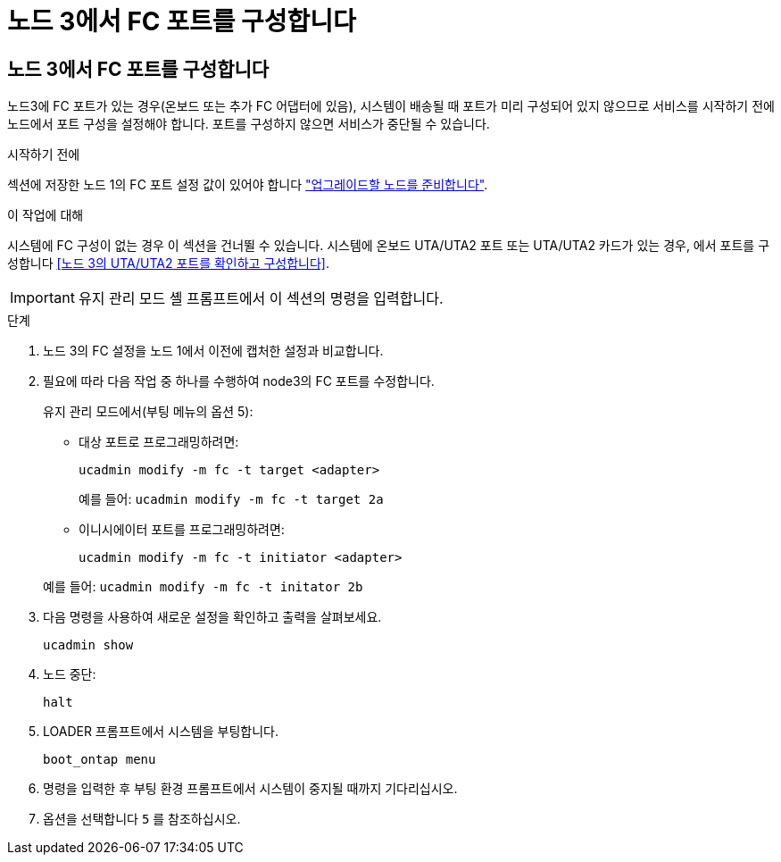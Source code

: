 = 노드 3에서 FC 포트를 구성합니다
:allow-uri-read: 




== 노드 3에서 FC 포트를 구성합니다

노드3에 FC 포트가 있는 경우(온보드 또는 추가 FC 어댑터에 있음), 시스템이 배송될 때 포트가 미리 구성되어 있지 않으므로 서비스를 시작하기 전에 노드에서 포트 구성을 설정해야 합니다.  포트를 구성하지 않으면 서비스가 중단될 수 있습니다.

.시작하기 전에
섹션에 저장한 노드 1의 FC 포트 설정 값이 있어야 합니다 link:prepare_nodes_for_upgrade.html["업그레이드할 노드를 준비합니다"].

.이 작업에 대해
시스템에 FC 구성이 없는 경우 이 섹션을 건너뛸 수 있습니다. 시스템에 온보드 UTA/UTA2 포트 또는 UTA/UTA2 카드가 있는 경우, 에서 포트를 구성합니다 <<노드 3의 UTA/UTA2 포트를 확인하고 구성합니다>>.


IMPORTANT: 유지 관리 모드 셸 프롬프트에서 이 섹션의 명령을 입력합니다.

.단계
. 노드 3의 FC 설정을 노드 1에서 이전에 캡처한 설정과 비교합니다.
. 필요에 따라 다음 작업 중 하나를 수행하여 node3의 FC 포트를 수정합니다.
+
유지 관리 모드에서(부팅 메뉴의 옵션 5):

+
** 대상 포트로 프로그래밍하려면:
+
`ucadmin modify -m fc -t target <adapter>`

+
예를 들어: `ucadmin modify -m fc -t target 2a`

** 이니시에이터 포트를 프로그래밍하려면:
+
`ucadmin modify -m fc -t initiator <adapter>`

+
예를 들어: `ucadmin modify -m fc -t initator 2b`



. 다음 명령을 사용하여 새로운 설정을 확인하고 출력을 살펴보세요.
+
`ucadmin show`

. 노드 중단:
+
`halt`

. LOADER 프롬프트에서 시스템을 부팅합니다.
+
`boot_ontap menu`

. 명령을 입력한 후 부팅 환경 프롬프트에서 시스템이 중지될 때까지 기다리십시오.
. 옵션을 선택합니다 `5` 를 참조하십시오.

